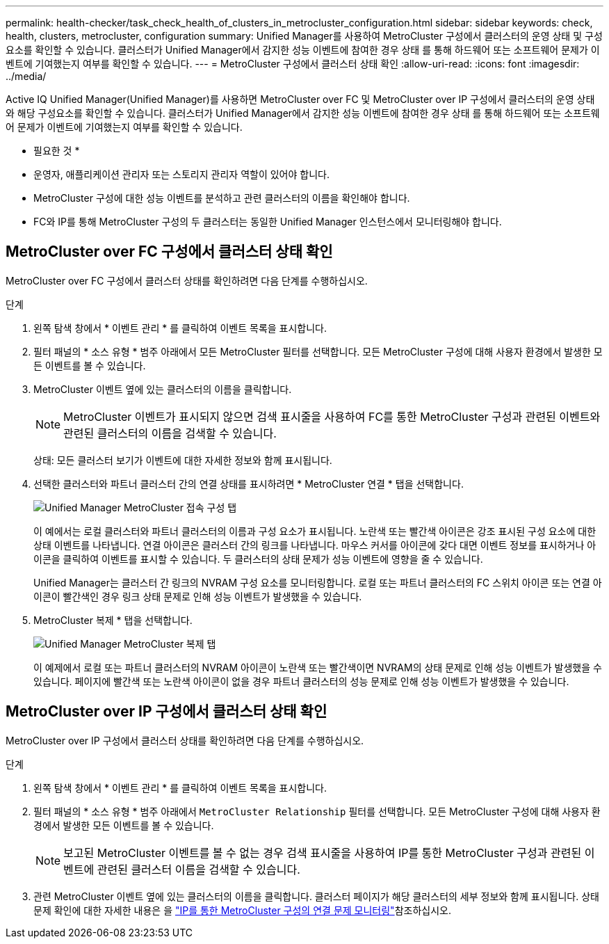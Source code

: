 ---
permalink: health-checker/task_check_health_of_clusters_in_metrocluster_configuration.html 
sidebar: sidebar 
keywords: check, health, clusters, metrocluster, configuration 
summary: Unified Manager를 사용하여 MetroCluster 구성에서 클러스터의 운영 상태 및 구성 요소를 확인할 수 있습니다. 클러스터가 Unified Manager에서 감지한 성능 이벤트에 참여한 경우 상태 를 통해 하드웨어 또는 소프트웨어 문제가 이벤트에 기여했는지 여부를 확인할 수 있습니다. 
---
= MetroCluster 구성에서 클러스터 상태 확인
:allow-uri-read: 
:icons: font
:imagesdir: ../media/


[role="lead"]
Active IQ Unified Manager(Unified Manager)를 사용하면 MetroCluster over FC 및 MetroCluster over IP 구성에서 클러스터의 운영 상태와 해당 구성요소를 확인할 수 있습니다. 클러스터가 Unified Manager에서 감지한 성능 이벤트에 참여한 경우 상태 를 통해 하드웨어 또는 소프트웨어 문제가 이벤트에 기여했는지 여부를 확인할 수 있습니다.

* 필요한 것 *

* 운영자, 애플리케이션 관리자 또는 스토리지 관리자 역할이 있어야 합니다.
* MetroCluster 구성에 대한 성능 이벤트를 분석하고 관련 클러스터의 이름을 확인해야 합니다.
* FC와 IP를 통해 MetroCluster 구성의 두 클러스터는 동일한 Unified Manager 인스턴스에서 모니터링해야 합니다.




== MetroCluster over FC 구성에서 클러스터 상태 확인

MetroCluster over FC 구성에서 클러스터 상태를 확인하려면 다음 단계를 수행하십시오.

.단계
. 왼쪽 탐색 창에서 * 이벤트 관리 * 를 클릭하여 이벤트 목록을 표시합니다.
. 필터 패널의 * 소스 유형 * 범주 아래에서 모든 MetroCluster 필터를 선택합니다. 모든 MetroCluster 구성에 대해 사용자 환경에서 발생한 모든 이벤트를 볼 수 있습니다.
. MetroCluster 이벤트 옆에 있는 클러스터의 이름을 클릭합니다.
+
[NOTE]
====
MetroCluster 이벤트가 표시되지 않으면 검색 표시줄을 사용하여 FC를 통한 MetroCluster 구성과 관련된 이벤트와 관련된 클러스터의 이름을 검색할 수 있습니다.

====
+
상태: 모든 클러스터 보기가 이벤트에 대한 자세한 정보와 함께 표시됩니다.

. 선택한 클러스터와 파트너 클러스터 간의 연결 상태를 표시하려면 * MetroCluster 연결 * 탭을 선택합니다.
+
image::../media/opm_um_mcc_connectivity_tab_png.gif[Unified Manager MetroCluster 접속 구성 탭]

+
이 예에서는 로컬 클러스터와 파트너 클러스터의 이름과 구성 요소가 표시됩니다. 노란색 또는 빨간색 아이콘은 강조 표시된 구성 요소에 대한 상태 이벤트를 나타냅니다. 연결 아이콘은 클러스터 간의 링크를 나타냅니다. 마우스 커서를 아이콘에 갖다 대면 이벤트 정보를 표시하거나 아이콘을 클릭하여 이벤트를 표시할 수 있습니다. 두 클러스터의 상태 문제가 성능 이벤트에 영향을 줄 수 있습니다.

+
Unified Manager는 클러스터 간 링크의 NVRAM 구성 요소를 모니터링합니다. 로컬 또는 파트너 클러스터의 FC 스위치 아이콘 또는 연결 아이콘이 빨간색인 경우 링크 상태 문제로 인해 성능 이벤트가 발생했을 수 있습니다.

. MetroCluster 복제 * 탭을 선택합니다.
+
image::../media/opm_um_mcc_replication_tab_png.gif[Unified Manager MetroCluster 복제 탭]

+
이 예제에서 로컬 또는 파트너 클러스터의 NVRAM 아이콘이 노란색 또는 빨간색이면 NVRAM의 상태 문제로 인해 성능 이벤트가 발생했을 수 있습니다. 페이지에 빨간색 또는 노란색 아이콘이 없을 경우 파트너 클러스터의 성능 문제로 인해 성능 이벤트가 발생했을 수 있습니다.





== MetroCluster over IP 구성에서 클러스터 상태 확인

MetroCluster over IP 구성에서 클러스터 상태를 확인하려면 다음 단계를 수행하십시오.

.단계
. 왼쪽 탐색 창에서 * 이벤트 관리 * 를 클릭하여 이벤트 목록을 표시합니다.
. 필터 패널의 * 소스 유형 * 범주 아래에서 `MetroCluster Relationship` 필터를 선택합니다. 모든 MetroCluster 구성에 대해 사용자 환경에서 발생한 모든 이벤트를 볼 수 있습니다.
+
[NOTE]
====
보고된 MetroCluster 이벤트를 볼 수 없는 경우 검색 표시줄을 사용하여 IP를 통한 MetroCluster 구성과 관련된 이벤트에 관련된 클러스터 이름을 검색할 수 있습니다.

====
. 관련 MetroCluster 이벤트 옆에 있는 클러스터의 이름을 클릭합니다. 클러스터 페이지가 해당 클러스터의 세부 정보와 함께 표시됩니다. 상태 문제 확인에 대한 자세한 내용은 을 link:../storage-mgmt/task_monitor_metrocluster_configurations.html["IP를 통한 MetroCluster 구성의 연결 문제 모니터링"]참조하십시오.

